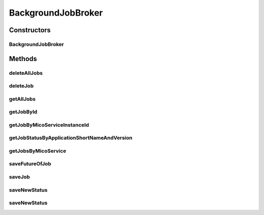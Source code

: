 .. java:import:: io.github.ust.mico.core.exception MicoApplicationNotFoundException

.. java:import:: io.github.ust.mico.core.model MicoServiceBackgroundJob.Status

.. java:import:: io.github.ust.mico.core.persistence MicoApplicationRepository

.. java:import:: io.github.ust.mico.core.persistence MicoBackgroundJobRepository

.. java:import:: lombok.extern.slf4j Slf4j

.. java:import:: org.springframework.beans.factory.annotation Autowired

.. java:import:: org.springframework.lang Nullable

.. java:import:: org.springframework.stereotype Service

.. java:import:: org.springframework.util StringUtils

.. java:import:: java.util ArrayList

.. java:import:: java.util List

.. java:import:: java.util Optional

.. java:import:: java.util.concurrent CompletableFuture

.. java:import:: java.util.stream Collectors

BackgroundJobBroker
===================

.. java:package:: io.github.ust.mico.core.broker
   :noindex:

.. java:type:: @Slf4j @Service public class BackgroundJobBroker

   Broker to operate with jobs.

Constructors
------------
BackgroundJobBroker
^^^^^^^^^^^^^^^^^^^

.. java:constructor:: @Autowired public BackgroundJobBroker(MicoBackgroundJobRepository jobRepository, MicoApplicationRepository applicationRepository)
   :outertype: BackgroundJobBroker

Methods
-------
deleteAllJobs
^^^^^^^^^^^^^

.. java:method:: public void deleteAllJobs()
   :outertype: BackgroundJobBroker

   Delete all jobs in the database. If a future of a job is still running, it will be cancelled.

deleteJob
^^^^^^^^^

.. java:method:: public void deleteJob(String id)
   :outertype: BackgroundJobBroker

   Deletes a job in the database. If the future is still running, it will be cancelled.

   :param id: the id of the job.

getAllJobs
^^^^^^^^^^

.. java:method:: public List<MicoServiceBackgroundJob> getAllJobs()
   :outertype: BackgroundJobBroker

   Retrieves all jobs saved in database.

   :return: a \ :java:ref:`List`\  of \ :java:ref:`MicoServiceBackgroundJob`\ .

getJobById
^^^^^^^^^^

.. java:method:: public Optional<MicoServiceBackgroundJob> getJobById(String id)
   :outertype: BackgroundJobBroker

   Retrieves a job by id.

   :param id: the id of the job.
   :return: a \ :java:ref:`MicoServiceBackgroundJob`\ .

getJobByMicoServiceInstanceId
^^^^^^^^^^^^^^^^^^^^^^^^^^^^^

.. java:method:: public Optional<MicoServiceBackgroundJob> getJobByMicoServiceInstanceId(String instanceId, MicoServiceBackgroundJob.Type type)
   :outertype: BackgroundJobBroker

   Return a \ ``MicoServiceBackgroundJob``\  for a given \ ``instanceId``\  and \ ``MicoServiceBackgroundJob.Type``\ .

   :param instanceId: instance ID of a \ :java:ref:`MicoServiceDeploymentInfo`\
   :param type: the \ :java:ref:`MicoServiceBackgroundJob.Type`\
   :return: the optional job. Is empty if no job exists for the given \ ``instanceId``\

getJobStatusByApplicationShortNameAndVersion
^^^^^^^^^^^^^^^^^^^^^^^^^^^^^^^^^^^^^^^^^^^^

.. java:method:: public MicoApplicationJobStatus getJobStatusByApplicationShortNameAndVersion(String shortName, String version) throws MicoApplicationNotFoundException
   :outertype: BackgroundJobBroker

   Retrieves the job status of a \ ``MicoApplication``\ .

   :param shortName: the short name of the \ :java:ref:`MicoApplication`\ .
   :param version: the version of the \ :java:ref:`MicoApplication`\ .
   :return: the \ :java:ref:`MicoApplicationJobStatus`\  with the status and jobs.

getJobsByMicoService
^^^^^^^^^^^^^^^^^^^^

.. java:method:: public List<MicoServiceBackgroundJob> getJobsByMicoService(String micoServiceShortName, String micoServiceVersion, MicoServiceBackgroundJob.Type type)
   :outertype: BackgroundJobBroker

   Return \ ``MicoServiceBackgroundJob``\ s for a given \ ``MicoService``\  and \ ``MicoServiceBackgroundJob.Type``\ .

   :param micoServiceShortName: the short name of a \ :java:ref:`MicoService`\
   :param micoServiceVersion: the version of a \ :java:ref:`MicoService`\
   :param type: the \ :java:ref:`MicoServiceBackgroundJob.Type`\
   :return: the job list. Is empty if no job exists for the given \ :java:ref:`MicoService`\

saveFutureOfJob
^^^^^^^^^^^^^^^

.. java:method::  void saveFutureOfJob(MicoServiceDeploymentInfo micoServiceDeploymentInfo, MicoServiceBackgroundJob.Type type, CompletableFuture<?> future)
   :outertype: BackgroundJobBroker

   Saves a future of a job to the database.

   :param micoServiceDeploymentInfo: the \ :java:ref:`MicoServiceDeploymentInfo`\
   :param future: the future as a \ :java:ref:`CompletableFuture`\
   :param type: the \ :java:ref:`MicoServiceBackgroundJob.Type`\

saveJob
^^^^^^^

.. java:method:: public MicoServiceBackgroundJob saveJob(MicoServiceBackgroundJob job)
   :outertype: BackgroundJobBroker

   Save a job to the database.

   :param job: the \ :java:ref:`MicoServiceBackgroundJob`\
   :return: the saved \ :java:ref:`MicoServiceBackgroundJob`\

saveNewStatus
^^^^^^^^^^^^^

.. java:method::  void saveNewStatus(MicoServiceDeploymentInfo micoServiceDeploymentInfo, MicoServiceBackgroundJob.Type type, MicoServiceBackgroundJob.Status newStatus)
   :outertype: BackgroundJobBroker

   Saves a new status of a job to the database.

   :param micoServiceDeploymentInfo: the \ :java:ref:`MicoServiceDeploymentInfo`\
   :param type: the \ :java:ref:`MicoServiceBackgroundJob.Type`\
   :param newStatus: the new \ :java:ref:`MicoServiceBackgroundJob.Status`\

saveNewStatus
^^^^^^^^^^^^^

.. java:method::  void saveNewStatus(MicoServiceDeploymentInfo micoServiceDeploymentInfo, MicoServiceBackgroundJob.Type type, MicoServiceBackgroundJob.Status newStatus, String errorMessage)
   :outertype: BackgroundJobBroker

   Saves a new status of a job to the database.

   :param micoServiceDeploymentInfo: the \ :java:ref:`MicoServiceDeploymentInfo`\
   :param type: the \ :java:ref:`MicoServiceBackgroundJob.Type`\
   :param newStatus: the new \ :java:ref:`MicoServiceBackgroundJob.Status`\
   :param errorMessage: the optional error message if the job has failed

